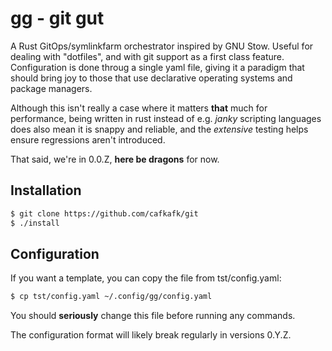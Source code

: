 #+options: toc:nil
* gg - git gut
#+html: <img src="https://img.shields.io/badge/license-GPLv3-blue"><img src="https://img.shields.io/badge/Contributor%20Covenant-2.1-4baaaa.svg">

A Rust GitOps/symlinkfarm orchestrator inspired by GNU Stow. Useful for dealing
with "dotfiles", and with git support as a first class feature. Configuration is
done throug a single yaml file, giving it a paradigm that should bring joy to
those that use declarative operating systems and package managers.

Although this isn't really a case where it matters *that* much for performance,
being written in rust instead of e.g. /janky/ scripting languages does also mean
it is snappy and reliable, and the /extensive/ testing helps ensure regressions
aren't introduced.

That said, we're in 0.0.Z, *here be dragons* for now.

** Installation
#+begin_src sh
$ git clone https://github.com/cafkafk/git
$ ./install
#+end_src

** Configuration
If you want a template, you can copy the file from tst/config.yaml:
#+begin_src sh
$ cp tst/config.yaml ~/.config/gg/config.yaml
#+end_src

You should *seriously* change this file before running any commands.

The configuration format will likely break regularly in versions 0.Y.Z.
